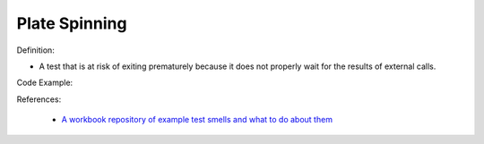 Plate Spinning
^^^^^
Definition:

* A test that is at risk of exiting prematurely because it does not properly wait for the results of external calls.


Code Example:

References:

 * `A workbook repository of example test smells and what to do about them <https://github.com/testdouble/test-smells>`_

